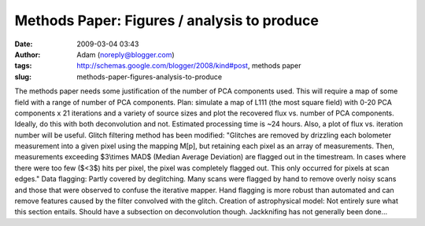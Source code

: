 Methods Paper: Figures / analysis to produce
############################################
:date: 2009-03-04 03:43
:author: Adam (noreply@blogger.com)
:tags: http://schemas.google.com/blogger/2008/kind#post, methods paper
:slug: methods-paper-figures-analysis-to-produce

The methods paper needs some justification of the number of PCA
components used. This will require a map of some field with a range of
number of PCA components.
Plan:
simulate a map of L111 (the most square field) with 0-20 PCA components
x 21 iterations and a variety of source sizes and plot the recovered
flux vs. number of PCA components. Ideally, do this with both
deconvolution and not. Estimated processing time is ~24 hours.
Also, a plot of flux vs. iteration number will be useful.
Glitch filtering method has been modified:
"Glitches are removed by drizzling each bolometer measurement into a
given pixel using the mapping M[p], but retaining each pixel as an array
of measurements. Then, measurements exceeding $3\\times MAD$ (Median
Average Deviation) are flagged out in the timestream. In cases where
there were too few ($<3$) hits per pixel, the pixel was completely
flagged out. This only occurred for pixels at scan edges."
Data flagging:
Partly covered by deglitching. Many scans were flagged by hand to remove
overly noisy scans and those that were observed to confuse the iterative
mapper. Hand flagging is more robust than automated and can remove
features caused by the filter convolved with the glitch.
Creation of astrophysical model:
Not entirely sure what this section entails. Should have a subsection on
deconvolution though.
Jackknifing has not generally been done...
